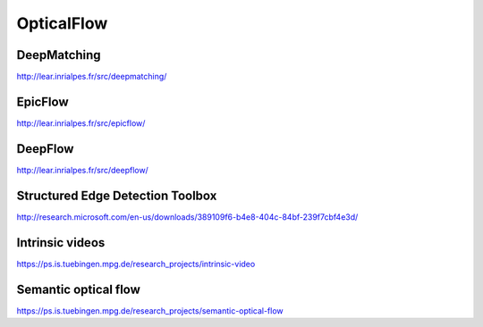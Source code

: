 OpticalFlow
===========

.. image:: /images/deepmatching.png
  :scale: 80 %
  
DeepMatching
............

http://lear.inrialpes.fr/src/deepmatching/

EpicFlow
........

http://lear.inrialpes.fr/src/epicflow/

DeepFlow
........

http://lear.inrialpes.fr/src/deepflow/

Structured Edge Detection Toolbox
.................................

http://research.microsoft.com/en-us/downloads/389109f6-b4e8-404c-84bf-239f7cbf4e3d/

Intrinsic videos
................

https://ps.is.tuebingen.mpg.de/research_projects/intrinsic-video

Semantic optical flow
.....................

https://ps.is.tuebingen.mpg.de/research_projects/semantic-optical-flow